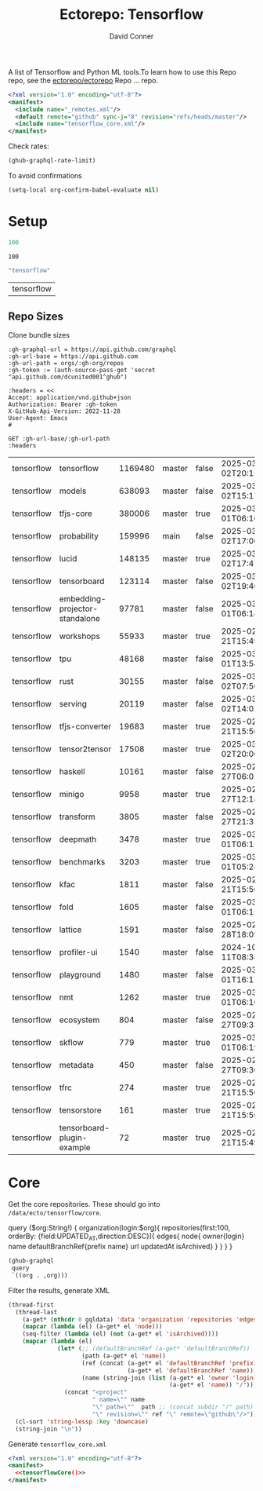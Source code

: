 #+title:     Ectorepo: Tensorflow
#+author:    David Conner
#+email:     noreply@te.xel.io
#+PROPERTY: header-args :comments none

A list of Tensorflow and Python ML tools.To learn how to use this Repo repo, see
the [[https://github.com/ectorepo/ectorepo][ectorepo/ectorepo]] Repo ... repo.

#+begin_src xml :tangle default.xml
<?xml version="1.0" encoding="utf-8"?>
<manifest>
  <include name="_remotes.xml"/>
  <default remote="github" sync-j="8" revision="refs/heads/master"/>
  <include name="tensorflow_core.xml"/>
</manifest>
#+end_src

Check rates:

#+begin_src emacs-lisp :results value code :exports code
(ghub-graphql-rate-limit)
#+end_src

To avoid confirmations

#+begin_src emacs-lisp
(setq-local org-confirm-babel-evaluate nil)
#+end_src

* Setup

#+name: nrepos
#+begin_src emacs-lisp
100
#+end_src

#+RESULTS: nrepos
: 100

#+name: gitorg
#+begin_src emacs-lisp :results replace vector value
"tensorflow"
#+end_src

#+RESULTS: gitorg
| tensorflow |
** Repo Sizes

Clone bundle sizes

#+name: fetchMetadata
#+headers: :var gh-org="FreeCAD" :jq-args "--raw-output" :eval query :results table
#+begin_src restclient :jq "sort_by(-.size) | map([.owner.login, .name, .size, .default_branch, .archived, .updated_at])[] | @csv"
:gh-graphql-url = https://api.github.com/graphql
:gh-url-base = https://api.github.com
:gh-url-path = orgs/:gh-org/repos
:gh-token := (auth-source-pass-get 'secret "api.github.com/dcunited001^ghub")

:headers = <<
Accept: application/vnd.github+json
Authorization: Bearer :gh-token
X-GitHub-Api-Version: 2022-11-28
User-Agent: Emacs
#

GET :gh-url-base/:gh-url-path
:headers
#+end_src

#+call: fetchMetadata(gh-org="tensorflow")

#+RESULTS:
| tensorflow | tensorflow                     | 1169480 | master | false | 2025-03-02T20:15:41Z |
| tensorflow | models                         |  638093 | master | false | 2025-03-02T15:17:21Z |
| tensorflow | tfjs-core                      |  380006 | master | true  | 2025-03-01T06:10:54Z |
| tensorflow | probability                    |  159996 | main   | false | 2025-03-02T17:06:30Z |
| tensorflow | lucid                          |  148135 | master | true  | 2025-03-02T17:41:38Z |
| tensorflow | tensorboard                    |  123114 | master | false | 2025-03-02T19:46:20Z |
| tensorflow | embedding-projector-standalone |   97781 | master | false | 2025-03-01T06:14:13Z |
| tensorflow | workshops                      |   55933 | master | true  | 2025-02-21T15:49:37Z |
| tensorflow | tpu                            |   48168 | master | false | 2025-03-01T13:54:47Z |
| tensorflow | rust                           |   30155 | master | false | 2025-03-02T07:50:01Z |
| tensorflow | serving                        |   20119 | master | false | 2025-03-02T14:02:43Z |
| tensorflow | tfjs-converter                 |   19683 | master | true  | 2025-02-21T15:50:02Z |
| tensorflow | tensor2tensor                  |   17508 | master | true  | 2025-03-02T20:06:37Z |
| tensorflow | haskell                        |   10161 | master | false | 2025-02-27T06:01:09Z |
| tensorflow | minigo                         |    9958 | master | true  | 2025-02-27T12:18:59Z |
| tensorflow | transform                      |    3805 | master | false | 2025-02-27T21:31:35Z |
| tensorflow | deepmath                       |    3478 | master | true  | 2025-03-01T06:15:25Z |
| tensorflow | benchmarks                     |    3203 | master | true  | 2025-03-01T05:24:04Z |
| tensorflow | kfac                           |    1811 | master | false | 2025-02-21T15:50:03Z |
| tensorflow | fold                           |    1605 | master | false | 2025-03-01T06:15:46Z |
| tensorflow | lattice                        |    1591 | master | false | 2025-02-28T18:09:50Z |
| tensorflow | profiler-ui                    |    1540 | master | false | 2024-10-11T08:34:54Z |
| tensorflow | playground                     |    1480 | master | false | 2025-03-01T16:17:23Z |
| tensorflow | nmt                            |    1262 | master | true  | 2025-03-01T06:10:24Z |
| tensorflow | ecosystem                      |     804 | master | false | 2025-02-27T09:33:32Z |
| tensorflow | skflow                         |     779 | master | true  | 2025-03-01T06:19:48Z |
| tensorflow | metadata                       |     450 | master | false | 2025-02-27T09:30:14Z |
| tensorflow | tfrc                           |     274 | master | true  | 2025-02-21T15:50:02Z |
| tensorflow | tensorstore                    |     161 | master | true  | 2025-02-21T15:50:01Z |
| tensorflow | tensorboard-plugin-example     |      72 | master | true  | 2025-02-21T15:49:33Z |

* Core

Get the core repositories. These should go into =/data/ecto/tensorflow/core=.

#+name: gitrepos-query
#+begin_example graphql
query ($org:String!) {
  organization(login:$org){
    repositories(first:100, orderBy: {field:UPDATED_AT,direction:DESC}){
      edges{
        node{
          owner{login}
          name
          defaultBranchRef{prefix name}
          url
          updatedAt
          isArchived}
      }
    }
  }
}
#+end_example

#+name: gitrepos
#+header: :var org="tensorflow" query=gitrepos-query
#+begin_src emacs-lisp :results replace vector value :exports code :noweb yes
(ghub-graphql
 query
 `((org . ,org)))
#+end_src

Filter the results, generate XML

#+name: tensorflowCore
#+begin_src emacs-lisp :var gqldata=gitrepos subdir="core" :results value html
(thread-first
  (thread-last
    (a-get* (nthcdr 0 gqldata) 'data 'organization 'repositories 'edges)
    (mapcar (lambda (el) (a-get* el 'node)))
    (seq-filter (lambda (el) (not (a-get* el 'isArchived))))
    (mapcar (lambda (el)
              (let* (;; (defaultBranchRef (a-get* 'defaultBranchRef))
                     (path (a-get* el 'name))
                     (ref (concat (a-get* el 'defaultBranchRef 'prefix)
                                  (a-get* el 'defaultBranchRef 'name)))
                     (name (string-join (list (a-get* el 'owner 'login)
                                              (a-get* el 'name)) "/")))
                (concat "<project"
                        " name=\"" name
                        "\" path=\""  path ;; (concat subdir "/" path)
                        "\" revision=\"" ref "\" remote=\"github\"/>")))))
  (cl-sort 'string-lessp :key 'downcase)
  (string-join "\n"))
#+end_src

#+RESULTS: tensorflowCore
#+begin_export html
<project name="tensorflow/adanet" path="core/adanet" revision="refs/heads/master" remote="github"/>
<project name="tensorflow/addons" path="core/addons" revision="refs/heads/master" remote="github"/>
<project name="tensorflow/agents" path="core/agents" revision="refs/heads/master" remote="github"/>
<project name="tensorflow/build" path="core/build" revision="refs/heads/master" remote="github"/>
<project name="tensorflow/cloud" path="core/cloud" revision="refs/heads/master" remote="github"/>
<project name="tensorflow/codelabs" path="core/codelabs" revision="refs/heads/main" remote="github"/>
<project name="tensorflow/community" path="core/community" revision="refs/heads/master" remote="github"/>
<project name="tensorflow/compression" path="core/compression" revision="refs/heads/master" remote="github"/>
<project name="tensorflow/data-validation" path="core/data-validation" revision="refs/heads/master" remote="github"/>
<project name="tensorflow/datasets" path="core/datasets" revision="refs/heads/master" remote="github"/>
<project name="tensorflow/decision-forests" path="core/decision-forests" revision="refs/heads/main" remote="github"/>
<project name="tensorflow/docs" path="core/docs" revision="refs/heads/master" remote="github"/>
<project name="tensorflow/docs-l10n" path="core/docs-l10n" revision="refs/heads/master" remote="github"/>
<project name="tensorflow/dtensor-gcp-examples" path="core/dtensor-gcp-examples" revision="refs/heads/main" remote="github"/>
<project name="tensorflow/ecosystem" path="core/ecosystem" revision="refs/heads/master" remote="github"/>
<project name="tensorflow/embedding-projector-standalone" path="core/embedding-projector-standalone" revision="refs/heads/master" remote="github"/>
<project name="tensorflow/examples" path="core/examples" revision="refs/heads/master" remote="github"/>
<project name="tensorflow/fairness-indicators" path="core/fairness-indicators" revision="refs/heads/master" remote="github"/>
<project name="tensorflow/flutter-tflite" path="core/flutter-tflite" revision="refs/heads/main" remote="github"/>
<project name="tensorflow/fold" path="core/fold" revision="refs/heads/master" remote="github"/>
<project name="tensorflow/gan" path="core/gan" revision="refs/heads/master" remote="github"/>
<project name="tensorflow/gnn" path="core/gnn" revision="refs/heads/main" remote="github"/>
<project name="tensorflow/graphics" path="core/graphics" revision="refs/heads/master" remote="github"/>
<project name="tensorflow/haskell" path="core/haskell" revision="refs/heads/master" remote="github"/>
<project name="tensorflow/hub" path="core/hub" revision="refs/heads/master" remote="github"/>
<project name="tensorflow/io" path="core/io" revision="refs/heads/master" remote="github"/>
<project name="tensorflow/java" path="core/java" revision="refs/heads/master" remote="github"/>
<project name="tensorflow/java-models" path="core/java-models" revision="refs/heads/master" remote="github"/>
<project name="tensorflow/kfac" path="core/kfac" revision="refs/heads/master" remote="github"/>
<project name="tensorflow/lattice" path="core/lattice" revision="refs/heads/master" remote="github"/>
<project name="tensorflow/lingvo" path="core/lingvo" revision="refs/heads/master" remote="github"/>
<project name="tensorflow/metadata" path="core/metadata" revision="refs/heads/master" remote="github"/>
<project name="tensorflow/mlir-hlo" path="core/mlir-hlo" revision="refs/heads/master" remote="github"/>
<project name="tensorflow/model-analysis" path="core/model-analysis" revision="refs/heads/master" remote="github"/>
<project name="tensorflow/model-optimization" path="core/model-optimization" revision="refs/heads/master" remote="github"/>
<project name="tensorflow/models" path="core/models" revision="refs/heads/master" remote="github"/>
<project name="tensorflow/networking" path="core/networking" revision="refs/heads/master" remote="github"/>
<project name="tensorflow/neural-structured-learning" path="core/neural-structured-learning" revision="refs/heads/master" remote="github"/>
<project name="tensorflow/oss-fuzz" path="core/oss-fuzz" revision="refs/heads/master" remote="github"/>
<project name="tensorflow/playground" path="core/playground" revision="refs/heads/master" remote="github"/>
<project name="tensorflow/privacy" path="core/privacy" revision="refs/heads/master" remote="github"/>
<project name="tensorflow/probability" path="core/probability" revision="refs/heads/main" remote="github"/>
<project name="tensorflow/profiler" path="core/profiler" revision="refs/heads/master" remote="github"/>
<project name="tensorflow/quantum" path="core/quantum" revision="refs/heads/master" remote="github"/>
<project name="tensorflow/ranking" path="core/ranking" revision="refs/heads/master" remote="github"/>
<project name="tensorflow/recommenders" path="core/recommenders" revision="refs/heads/main" remote="github"/>
<project name="tensorflow/recommenders-addons" path="core/recommenders-addons" revision="refs/heads/master" remote="github"/>
<project name="tensorflow/runtime" path="core/runtime" revision="refs/heads/master" remote="github"/>
<project name="tensorflow/rust" path="core/rust" revision="refs/heads/master" remote="github"/>
<project name="tensorflow/serving" path="core/serving" revision="refs/heads/master" remote="github"/>
<project name="tensorflow/sig-tfjs" path="core/sig-tfjs" revision="refs/heads/main" remote="github"/>
<project name="tensorflow/similarity" path="core/similarity" revision="refs/heads/master" remote="github"/>
<project name="tensorflow/swift-bindings" path="core/swift-bindings" revision="refs/heads/main" remote="github"/>
<project name="tensorflow/tcav" path="core/tcav" revision="refs/heads/master" remote="github"/>
<project name="tensorflow/tensorboard" path="core/tensorboard" revision="refs/heads/master" remote="github"/>
<project name="tensorflow/tensorflow" path="core/tensorflow" revision="refs/heads/master" remote="github"/>
<project name="tensorflow/text" path="core/text" revision="refs/heads/master" remote="github"/>
<project name="tensorflow/tfjs" path="core/tfjs" revision="refs/heads/master" remote="github"/>
<project name="tensorflow/tfjs-examples" path="core/tfjs-examples" revision="refs/heads/master" remote="github"/>
<project name="tensorflow/tfjs-models" path="core/tfjs-models" revision="refs/heads/master" remote="github"/>
<project name="tensorflow/tfjs-website" path="core/tfjs-website" revision="refs/heads/master" remote="github"/>
<project name="tensorflow/tfjs-wechat" path="core/tfjs-wechat" revision="refs/heads/master" remote="github"/>
<project name="tensorflow/tflite-micro" path="core/tflite-micro" revision="refs/heads/main" remote="github"/>
<project name="tensorflow/tflite-support" path="core/tflite-support" revision="refs/heads/master" remote="github"/>
<project name="tensorflow/tfx" path="core/tfx" revision="refs/heads/master" remote="github"/>
<project name="tensorflow/tfx-addons" path="core/tfx-addons" revision="refs/heads/main" remote="github"/>
<project name="tensorflow/tfx-bsl" path="core/tfx-bsl" revision="refs/heads/master" remote="github"/>
<project name="tensorflow/toolchains" path="core/toolchains" revision="refs/heads/master" remote="github"/>
<project name="tensorflow/tpu" path="core/tpu" revision="refs/heads/master" remote="github"/>
<project name="tensorflow/transform" path="core/transform" revision="refs/heads/master" remote="github"/>
#+end_export
Generate =tensorflow_core.xml=

#+begin_src xml :tangle tensorflow_core.xml :noweb yes
<?xml version="1.0" encoding="utf-8"?>
<manifest>
  <<tensorflowCore()>>
</manifest>
#+end_src

